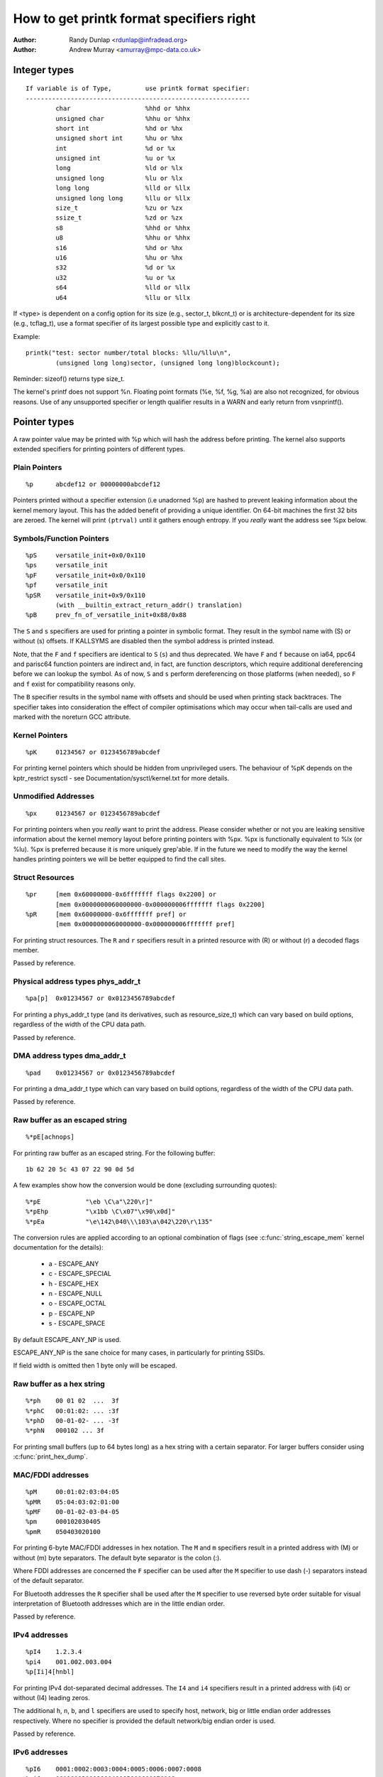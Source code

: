 =========================================
How to get printk format specifiers right
=========================================

:Author: Randy Dunlap <rdunlap@infradead.org>
:Author: Andrew Murray <amurray@mpc-data.co.uk>


Integer types
=============

::

	If variable is of Type,		use printk format specifier:
	------------------------------------------------------------
		char			%hhd or %hhx
		unsigned char		%hhu or %hhx
		short int		%hd or %hx
		unsigned short int	%hu or %hx
		int			%d or %x
		unsigned int		%u or %x
		long			%ld or %lx
		unsigned long		%lu or %lx
		long long		%lld or %llx
		unsigned long long	%llu or %llx
		size_t			%zu or %zx
		ssize_t			%zd or %zx
		s8			%hhd or %hhx
		u8			%hhu or %hhx
		s16			%hd or %hx
		u16			%hu or %hx
		s32			%d or %x
		u32			%u or %x
		s64			%lld or %llx
		u64			%llu or %llx


If <type> is dependent on a config option for its size (e.g., sector_t,
blkcnt_t) or is architecture-dependent for its size (e.g., tcflag_t), use a
format specifier of its largest possible type and explicitly cast to it.

Example::

	printk("test: sector number/total blocks: %llu/%llu\n",
		(unsigned long long)sector, (unsigned long long)blockcount);

Reminder: sizeof() returns type size_t.

The kernel's printf does not support %n. Floating point formats (%e, %f,
%g, %a) are also not recognized, for obvious reasons. Use of any
unsupported specifier or length qualifier results in a WARN and early
return from vsnprintf().

Pointer types
=============

A raw pointer value may be printed with %p which will hash the address
before printing. The kernel also supports extended specifiers for printing
pointers of different types.

Plain Pointers
--------------

::

	%p	abcdef12 or 00000000abcdef12

Pointers printed without a specifier extension (i.e unadorned %p) are
hashed to prevent leaking information about the kernel memory layout. This
has the added benefit of providing a unique identifier. On 64-bit machines
the first 32 bits are zeroed. The kernel will print ``(ptrval)`` until it
gathers enough entropy. If you *really* want the address see %px below.

Symbols/Function Pointers
-------------------------

::

	%pS	versatile_init+0x0/0x110
	%ps	versatile_init
	%pF	versatile_init+0x0/0x110
	%pf	versatile_init
	%pSR	versatile_init+0x9/0x110
		(with __builtin_extract_return_addr() translation)
	%pB	prev_fn_of_versatile_init+0x88/0x88


The ``S`` and ``s`` specifiers are used for printing a pointer in symbolic
format. They result in the symbol name with (S) or without (s)
offsets. If KALLSYMS are disabled then the symbol address is printed instead.

Note, that the ``F`` and ``f`` specifiers are identical to ``S`` (``s``)
and thus deprecated. We have ``F`` and ``f`` because on ia64, ppc64 and
parisc64 function pointers are indirect and, in fact, are function
descriptors, which require additional dereferencing before we can lookup
the symbol. As of now, ``S`` and ``s`` perform dereferencing on those
platforms (when needed), so ``F`` and ``f`` exist for compatibility
reasons only.

The ``B`` specifier results in the symbol name with offsets and should be
used when printing stack backtraces. The specifier takes into
consideration the effect of compiler optimisations which may occur
when tail-calls are used and marked with the noreturn GCC attribute.

Kernel Pointers
---------------

::

	%pK	01234567 or 0123456789abcdef

For printing kernel pointers which should be hidden from unprivileged
users. The behaviour of %pK depends on the kptr_restrict sysctl - see
Documentation/sysctl/kernel.txt for more details.

Unmodified Addresses
--------------------

::

	%px	01234567 or 0123456789abcdef

For printing pointers when you *really* want to print the address. Please
consider whether or not you are leaking sensitive information about the
kernel memory layout before printing pointers with %px. %px is functionally
equivalent to %lx (or %lu). %px is preferred because it is more uniquely
grep'able. If in the future we need to modify the way the kernel handles
printing pointers we will be better equipped to find the call sites.

Struct Resources
----------------

::

	%pr	[mem 0x60000000-0x6fffffff flags 0x2200] or
		[mem 0x0000000060000000-0x000000006fffffff flags 0x2200]
	%pR	[mem 0x60000000-0x6fffffff pref] or
		[mem 0x0000000060000000-0x000000006fffffff pref]

For printing struct resources. The ``R`` and ``r`` specifiers result in a
printed resource with (R) or without (r) a decoded flags member.

Passed by reference.

Physical address types phys_addr_t
----------------------------------

::

	%pa[p]	0x01234567 or 0x0123456789abcdef

For printing a phys_addr_t type (and its derivatives, such as
resource_size_t) which can vary based on build options, regardless of the
width of the CPU data path.

Passed by reference.

DMA address types dma_addr_t
----------------------------

::

	%pad	0x01234567 or 0x0123456789abcdef

For printing a dma_addr_t type which can vary based on build options,
regardless of the width of the CPU data path.

Passed by reference.

Raw buffer as an escaped string
-------------------------------

::

	%*pE[achnops]

For printing raw buffer as an escaped string. For the following buffer::

		1b 62 20 5c 43 07 22 90 0d 5d

A few examples show how the conversion would be done (excluding surrounding
quotes)::

		%*pE		"\eb \C\a"\220\r]"
		%*pEhp		"\x1bb \C\x07"\x90\x0d]"
		%*pEa		"\e\142\040\\\103\a\042\220\r\135"

The conversion rules are applied according to an optional combination
of flags (see :c:func:`string_escape_mem` kernel documentation for the
details):

	- a - ESCAPE_ANY
	- c - ESCAPE_SPECIAL
	- h - ESCAPE_HEX
	- n - ESCAPE_NULL
	- o - ESCAPE_OCTAL
	- p - ESCAPE_NP
	- s - ESCAPE_SPACE

By default ESCAPE_ANY_NP is used.

ESCAPE_ANY_NP is the sane choice for many cases, in particularly for
printing SSIDs.

If field width is omitted then 1 byte only will be escaped.

Raw buffer as a hex string
--------------------------

::

	%*ph	00 01 02  ...  3f
	%*phC	00:01:02: ... :3f
	%*phD	00-01-02- ... -3f
	%*phN	000102 ... 3f

For printing small buffers (up to 64 bytes long) as a hex string with a
certain separator. For larger buffers consider using
:c:func:`print_hex_dump`.

MAC/FDDI addresses
------------------

::

	%pM	00:01:02:03:04:05
	%pMR	05:04:03:02:01:00
	%pMF	00-01-02-03-04-05
	%pm	000102030405
	%pmR	050403020100

For printing 6-byte MAC/FDDI addresses in hex notation. The ``M`` and ``m``
specifiers result in a printed address with (M) or without (m) byte
separators. The default byte separator is the colon (:).

Where FDDI addresses are concerned the ``F`` specifier can be used after
the ``M`` specifier to use dash (-) separators instead of the default
separator.

For Bluetooth addresses the ``R`` specifier shall be used after the ``M``
specifier to use reversed byte order suitable for visual interpretation
of Bluetooth addresses which are in the little endian order.

Passed by reference.

IPv4 addresses
--------------

::

	%pI4	1.2.3.4
	%pi4	001.002.003.004
	%p[Ii]4[hnbl]

For printing IPv4 dot-separated decimal addresses. The ``I4`` and ``i4``
specifiers result in a printed address with (i4) or without (I4) leading
zeros.

The additional ``h``, ``n``, ``b``, and ``l`` specifiers are used to specify
host, network, big or little endian order addresses respectively. Where
no specifier is provided the default network/big endian order is used.

Passed by reference.

IPv6 addresses
--------------

::

	%pI6	0001:0002:0003:0004:0005:0006:0007:0008
	%pi6	00010002000300040005000600070008
	%pI6c	1:2:3:4:5:6:7:8

For printing IPv6 network-order 16-bit hex addresses. The ``I6`` and ``i6``
specifiers result in a printed address with (I6) or without (i6)
colon-separators. Leading zeros are always used.

The additional ``c`` specifier can be used with the ``I`` specifier to
print a compressed IPv6 address as described by
http://tools.ietf.org/html/rfc5952

Passed by reference.

IPv4/IPv6 addresses (generic, with port, flowinfo, scope)
---------------------------------------------------------

::

	%pIS	1.2.3.4		or 0001:0002:0003:0004:0005:0006:0007:0008
	%piS	001.002.003.004	or 00010002000300040005000600070008
	%pISc	1.2.3.4		or 1:2:3:4:5:6:7:8
	%pISpc	1.2.3.4:12345	or [1:2:3:4:5:6:7:8]:12345
	%p[Ii]S[pfschnbl]

For printing an IP address without the need to distinguish whether it's of
type AF_INET or AF_INET6. A pointer to a valid struct sockaddr,
specified through ``IS`` or ``iS``, can be passed to this format specifier.

The additional ``p``, ``f``, and ``s`` specifiers are used to specify port
(IPv4, IPv6), flowinfo (IPv6) and scope (IPv6). Ports have a ``:`` prefix,
flowinfo a ``/`` and scope a ``%``, each followed by the actual value.

In case of an IPv6 address the compressed IPv6 address as described by
http://tools.ietf.org/html/rfc5952 is being used if the additional
specifier ``c`` is given. The IPv6 address is surrounded by ``[``, ``]`` in
case of additional specifiers ``p``, ``f`` or ``s`` as suggested by
https://tools.ietf.org/html/draft-ietf-6man-text-addr-representation-07

In case of IPv4 addresses, the additional ``h``, ``n``, ``b``, and ``l``
specifiers can be used as well and are ignored in case of an IPv6
address.

Passed by reference.

Further examples::

	%pISfc		1.2.3.4		or [1:2:3:4:5:6:7:8]/123456789
	%pISsc		1.2.3.4		or [1:2:3:4:5:6:7:8]%1234567890
	%pISpfc		1.2.3.4:12345	or [1:2:3:4:5:6:7:8]:12345/123456789

UUID/GUID addresses
-------------------

::

	%pUb	00010203-0405-0607-0809-0a0b0c0d0e0f
	%pUB	00010203-0405-0607-0809-0A0B0C0D0E0F
	%pUl	03020100-0504-0706-0809-0a0b0c0e0e0f
	%pUL	03020100-0504-0706-0809-0A0B0C0E0E0F

For printing 16-byte UUID/GUIDs addresses. The additional ``l``, ``L``,
``b`` and ``B`` specifiers are used to specify a little endian order in
lower (l) or upper case (L) hex notation - and big endian order in lower (b)
or upper case (B) hex notation.

Where no additional specifiers are used the default big endian
order with lower case hex notation will be printed.

Passed by reference.

dentry names
------------

::

	%pd{,2,3,4}
	%pD{,2,3,4}

For printing dentry name; if we race with :c:func:`d_move`, the name might
be a mix of old and new ones, but it won't oops.  %pd dentry is a safer
equivalent of %s dentry->d_name.name we used to use, %pd<n> prints ``n``
last components.  %pD does the same thing for struct file.

Passed by reference.

block_device names
------------------

::

	%pg	sda, sda1 or loop0p1

For printing name of block_device pointers.

struct va_format
----------------

::

	%pV

For printing struct va_format structures. These contain a format string
and va_list as follows::

	struct va_format {
		const char *fmt;
		va_list *va;
	};

Implements a "recursive vsnprintf".

Do not use this feature without some mechanism to verify the
correctness of the format string and va_list arguments.

Passed by reference.

Device tree nodes
-----------------

::

	%pOF[fnpPcCF]


For printing device tree node structures. Default behaviour is
equivalent to %pOFf.

	- f - device node full_name
	- n - device node name
	- p - device node phandle
	- P - device node path spec (name + @unit)
	- F - device node flags
	- c - major compatible string
	- C - full compatible string

The separator when using multiple arguments is ':'

Examples::

	%pOF	/foo/bar@0			- Node full name
	%pOFf	/foo/bar@0			- Same as above
	%pOFfp	/foo/bar@0:10			- Node full name + phandle
	%pOFfcF	/foo/bar@0:foo,device:--P-	- Node full name +
	                                          major compatible string +
						  node flags
							D - dynamic
							d - detached
							P - Populated
							B - Populated bus

Passed by reference.

Time and date (struct rtc_time)
-------------------------------

::

	%ptR		YYYY-mm-ddTHH:MM:SS
	%ptRd		YYYY-mm-dd
	%ptRt		HH:MM:SS
	%ptR[dt][r]

For printing date and time as represented by struct rtc_time structure in
human readable format.

By default year will be incremented by 1900 and month by 1. Use %ptRr (raw)
to suppress this behaviour.

Passed by reference.

struct clk
----------

::

	%pC	pll1
	%pCn	pll1

For printing struct clk structures. %pC and %pCn print the name of the clock
(Common Clock Framework) or a unique 32-bit ID (legacy clock framework).

Passed by reference.

bitmap and its derivatives such as cpumask and nodemask
-------------------------------------------------------

::

	%*pb	0779
	%*pbl	0,3-6,8-10

For printing bitmap and its derivatives such as cpumask and nodemask,
%*pb outputs the bitmap with field width as the number of bits and %*pbl
output the bitmap as range list with field width as the number of bits.

Passed by reference.

Flags bitfields such as page flags, gfp_flags
---------------------------------------------

::

	%pGp	referenced|uptodate|lru|active|private
	%pGg	GFP_USER|GFP_DMA32|GFP_NOWARN
	%pGv	read|exec|mayread|maywrite|mayexec|denywrite

For printing flags bitfields as a collection of symbolic constants that
would construct the value. The type of flags is given by the third
character. Currently supported are [p]age flags, [v]ma_flags (both
expect ``unsigned long *``) and [g]fp_flags (expects ``gfp_t *``). The flag
names and print order depends on the particular	type.

Note that this format should not be used directly in the
:c:func:`TP_printk()` part of a tracepoint. Instead, use the show_*_flags()
functions from <trace/events/mmflags.h>.

Passed by reference.

Network device features
-----------------------

::

	%pNF	0x000000000000c000

For printing netdev_features_t.

Passed by reference.

Thanks
======

If you add other %p extensions, please extend <lib/test_printf.c> with
one or more test cases, if at all feasible.

Thank you for your cooperation and attention.
